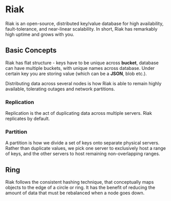 * Riak

Riak is an open-source, distributed key/value database for high
availability, fault-tolerance, and near-linear scalability. In short,
Riak has remarkably high uptime and grows with you.

** Basic Concepts

Riak has flat structure - keys have to be unique across *bucket*,
database can have multiple buckets, with unique names across
database. Under certain key you are storing value (which can be a
*JSON*, blob etc.).

Distributing data across several nodes is how Riak is able to remain
highly available, tolerating outages and network partitions.

*** Replication

Replication is the act of duplicating data across multiple
servers. Riak replicates by default.

*** Partition

A partition is how we divide a set of keys onto separate physical
servers. Rather than duplicate values, we pick one server to
exclusively host a range of keys, and the other servers to host
remaining non-overlapping ranges.

** Ring

Riak follows the consistent hashing technique, that conceptually maps
objects to the edge of a circle or ring. It has the benefit of
reducing the amount of data that must be rebalanced when a node goes
down.
